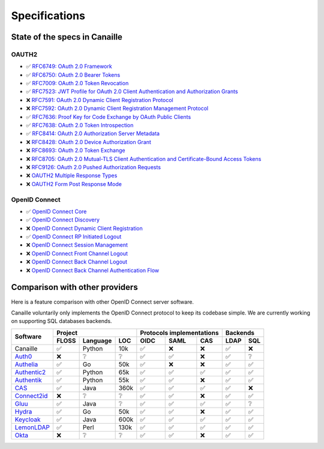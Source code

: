 Specifications
##############

State of the specs in Canaille
==============================

OAUTH2
------

- ✅ `RFC6749: OAuth 2.0 Framework <https://tools.ietf.org/html/rfc6749>`_
- ✅ `RFC6750: OAuth 2.0 Bearer Tokens <https://tools.ietf.org/html/rfc6750>`_
- ✅ `RFC7009: OAuth 2.0 Token Revocation <https://tools.ietf.org/html/rfc7009>`_
- ✅ `RFC7523: JWT Profile for OAuth 2.0 Client Authentication and Authorization Grants <https://tools.ietf.org/html/rfc7523>`_
- ❌ `RFC7591: OAuth 2.0 Dynamic Client Registration Protocol <https://tools.ietf.org/html/rfc7591>`_
- ❌ `RFC7592: OAuth 2.0 Dynamic Client Registration Management Protocol <https://tools.ietf.org/html/rfc7592>`_
- ✅ `RFC7636: Proof Key for Code Exchange by OAuth Public Clients <https://tools.ietf.org/html/rfc7636>`_
- ✅ `RFC7638: OAuth 2.0 Token Introspection <https://tools.ietf.org/html/rfc7638>`_
- ✅ `RFC8414: OAuth 2.0 Authorization Server Metadata <https://tools.ietf.org/html/rfc8414>`_
- ❌ `RFC8428: OAuth 2.0 Device Authorization Grant <https://tools.ietf.org/html/rfc8428>`_
- ❌ `RFC8693: OAuth 2.0 Token Exchange <https://tools.ietf.org/html/rfc8693>`_
- ❌ `RFC8705: OAuth 2.0 Mutual-TLS Client Authentication and Certificate-Bound Access Tokens <https://tools.ietf.org/html/rfc8705>`_
- ❌ `RFC9126: OAuth 2.0 Pushed Authorization Requests <https://tools.ietf.org/html/rfc9126>`_
- ❌ `OAUTH2 Multiple Response Types <https://openid.net/specs/oauth-v2-multiple-response-types-1_0.html>`_
- ❌ `OAUTH2 Form Post Response Mode <https://openid.net/specs/oauth-v2-form-post-response-mode-1_0.html>`_

OpenID Connect
--------------

- ✅ `OpenID Connect Core <https://openid.net/specs/openid-connect-core-1_0.html>`_
- ✅ `OpenID Connect Discovery <https://openid.net/specs/openid-connect-discovery-1_0.html>`_
- ❌ `OpenID Connect Dynamic Client Registration <https://openid.net/specs/openid-connect-registration-1_0.html>`_
- ✅ `OpenID Connect RP Initiated Logout <https://openid.net/specs/openid-connect-rpinitiated-1_0.html>`_
- ❌ `OpenID Connect Session Management <https://openid.net/specs/openid-connect-session-1_0.html>`_
- ❌ `OpenID Connect Front Channel Logout <https://openid.net/specs/openid-connect-frontchannel-1_0.html>`_
- ❌ `OpenID Connect Back Channel Logout <https://openid.net/specs/openid-connect-backchannel-1_0.html>`_
- ❌ `OpenID Connect Back Channel Authentication Flow <https://openid.net/specs/openid-client-initiated-backchannel-authentication-core-1_0.html>`_

Comparison with other providers
===============================

Here is a feature comparison with other OpenID Connect server software.

Canaille voluntarily only implements the OpenID Connect protocol to keep its codebase simple.
We are currently working on supporting SQL databases backends.

+---------------+-------+-----------+------+---------------------------+--------------+
| Software      | Project                  | Protocols implementations | Backends     |
|               +-------+-----------+------+------+------+-------------+------+-------+
|               | FLOSS | Language  | LOC  | OIDC | SAML | CAS         | LDAP | SQL   |
+===============+=======+===========+======+======+======+=============+======+=======+
| Canaille      | ✅    | Python    | 10k  | ✅   | ❌   | ❌          | ✅   | ❌    |
+---------------+-------+-----------+------+------+------+-------------+------+-------+
| `Auth0`_      | ❌    | ❔        | ❔   | ✅   | ✅   | ❌          | ✅   | ❔    |
+---------------+-------+-----------+------+------+------+-------------+------+-------+
| `Authelia`_   | ✅    | Go        | 50k  | ✅   | ❌   | ❌          | ✅   | ✅    |
+---------------+-------+-----------+------+------+------+-------------+------+-------+
| `Authentic2`_ | ✅    | Python    | 65k  | ✅   | ✅   | ✅          | ✅   | ✅    |
+---------------+-------+-----------+------+------+------+-------------+------+-------+
| `Authentik`_  | ✅    | Python    | 55k  | ✅   | ✅   | ❌          | ✅   | ✅    |
+---------------+-------+-----------+------+------+------+-------------+------+-------+
| `CAS`_        | ✅    | Java      | 360k | ✅   | ✅   | ✅          | ✅   | ❌    |
+---------------+-------+-----------+------+------+------+-------------+------+-------+
| `Connect2id`_ | ❌    | ❔        | ❔   | ✅   | ✅   | ❌          | ✅   | ✅    |
+---------------+-------+-----------+------+------+------+-------------+------+-------+
| `Gluu`_       | ✅    | Java      | ❔   | ✅   | ✅   | ✅          | ✅   | ❔    |
+---------------+-------+-----------+------+------+------+-------------+------+-------+
| `Hydra`_      | ✅    | Go        | 50k  | ✅   | ✅   | ❌          | ✅   | ✅    |
+---------------+-------+-----------+------+------+------+-------------+------+-------+
| `Keycloak`_   | ✅    | Java      | 600k | ✅   | ✅   | ✅          | ✅   | ✅    |
+---------------+-------+-----------+------+------+------+-------------+------+-------+
| `LemonLDAP`_  | ✅    | Perl      | 130k | ✅   | ✅   | ✅          | ✅   | ✅    |
+---------------+-------+-----------+------+------+------+-------------+------+-------+
| `Okta`_       | ❌    | ❔        | ❔   | ✅   | ✅   | ❌          | ✅   | ✅    |
+---------------+-------+-----------+------+------+------+-------------+------+-------+

.. _Auth0: https://auth0.com
.. _Authelia: https://authelia.com
.. _Authentic2: https://dev.entrouvert.org/projects/authentic
.. _Authentik: https://goauthentik.io
.. _CAS: https://apereo.github.io/cas
.. _Connect2id: https://connect2id.com
.. _Gluu: https://gluu.org
.. _Hydra: https://ory.sh
.. _Keycloak: https://keycloak.org
.. _LemonLDAP: https://lemonldap-ng.org
.. _Okta: https://okta.com
